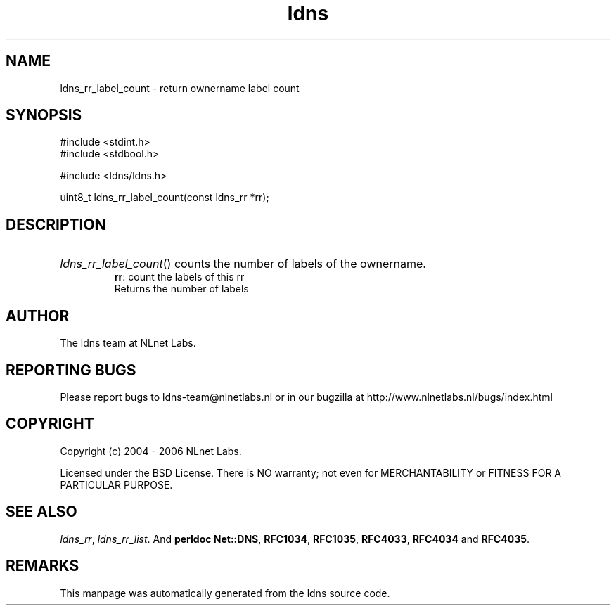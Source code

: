 .ad l
.TH ldns 3 "30 May 2006"
.SH NAME
ldns_rr_label_count \- return ownername label count

.SH SYNOPSIS
#include <stdint.h>
.br
#include <stdbool.h>
.br
.PP
#include <ldns/ldns.h>
.PP
uint8_t ldns_rr_label_count(const ldns_rr *rr);
.PP

.SH DESCRIPTION
.HP
\fIldns_rr_label_count\fR()
counts the number of labels of the ownername.
\.br
\fBrr\fR: count the labels of this rr
\.br
Returns the number of labels
.PP
.SH AUTHOR
The ldns team at NLnet Labs.

.SH REPORTING BUGS
Please report bugs to ldns-team@nlnetlabs.nl or in 
our bugzilla at
http://www.nlnetlabs.nl/bugs/index.html

.SH COPYRIGHT
Copyright (c) 2004 - 2006 NLnet Labs.
.PP
Licensed under the BSD License. There is NO warranty; not even for
MERCHANTABILITY or
FITNESS FOR A PARTICULAR PURPOSE.

.SH SEE ALSO
\fIldns_rr\fR, \fIldns_rr_list\fR.
And \fBperldoc Net::DNS\fR, \fBRFC1034\fR,
\fBRFC1035\fR, \fBRFC4033\fR, \fBRFC4034\fR  and \fBRFC4035\fR.
.SH REMARKS
This manpage was automatically generated from the ldns source code.
